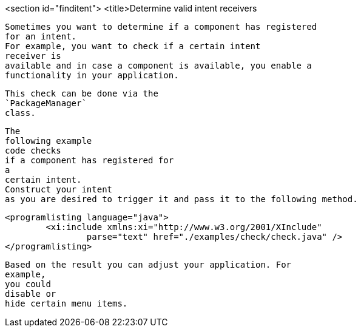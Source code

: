 <section id="finditent">
	<title>Determine valid intent receivers
	
		Sometimes you want to determine if a component has registered
		for an intent.
		For example, you want to check if a certain intent
		receiver is
		available and in case a component is available, you enable a
		functionality in your application.
	
	
		This check can be done via the
		`PackageManager`
		class.
	
	
		The
		following example
		code checks
		if a component has registered for
		a
		certain intent.
		Construct your intent
		as you are desired to trigger it and pass it to the following method.
	
	
		<programlisting language="java">
			<xi:include xmlns:xi="http://www.w3.org/2001/XInclude"
				parse="text" href="./examples/check/check.java" />
		</programlisting>
	
	
		Based on the result you can adjust your application. For
		example,
		you could
		disable or
		hide certain menu items.
	
